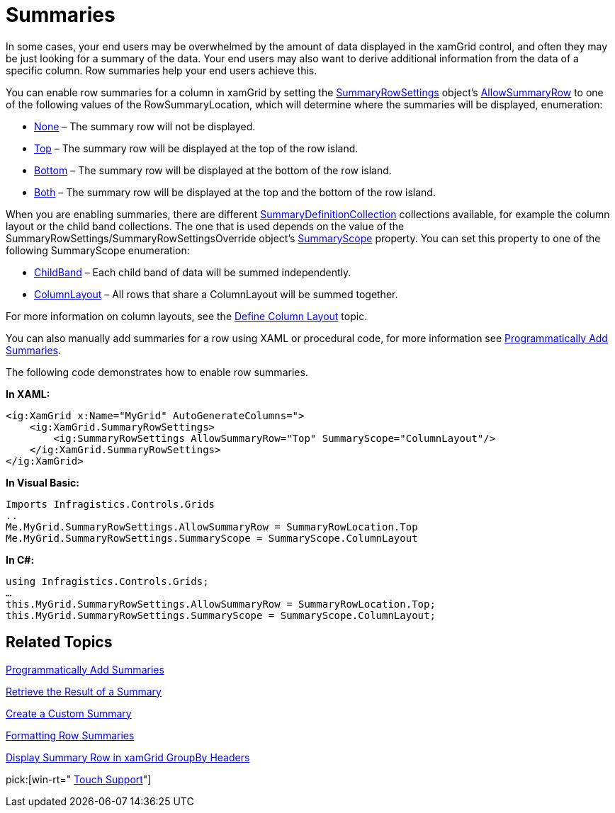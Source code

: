 ﻿////

|metadata|
{
    "name": "xamgrid-summaries",
    "controlName": ["xamGrid"],
    "tags": ["Grids","Summaries"],
    "guid": "{701DFE6A-556D-4C97-B805-32D14C73DD81}",  
    "buildFlags": [],
    "createdOn": "2016-05-25T18:21:56.0102037Z"
}
|metadata|
////

= Summaries

In some cases, your end users may be overwhelmed by the amount of data displayed in the xamGrid control, and often they may be just looking for a summary of the data. Your end users may also want to derive additional information from the data of a specific column. Row summaries help your end users achieve this.

You can enable row summaries for a column in xamGrid by setting the link:{ApiPlatform}controls.grids.xamgrid.v{ProductVersion}~infragistics.controls.grids.summaryrowsettings.html[SummaryRowSettings] object’s link:{ApiPlatform}controls.grids.xamgrid.v{ProductVersion}~infragistics.controls.grids.summaryrowsettings~allowsummaryrow.html[AllowSummaryRow] to one of the following values of the RowSummaryLocation, which will determine where the summaries will be displayed, enumeration:

* link:{ApiPlatform}controls.grids.xamgrid.v{ProductVersion}~infragistics.controls.grids.summaryrowlocation.html[None] – The summary row will not be displayed.
* link:{ApiPlatform}controls.grids.xamgrid.v{ProductVersion}~infragistics.controls.grids.summaryrowlocation.html[Top] – The summary row will be displayed at the top of the row island.
* link:{ApiPlatform}controls.grids.xamgrid.v{ProductVersion}~infragistics.controls.grids.summaryrowlocation.html[Bottom] – The summary row will be displayed at the bottom of the row island.
* link:{ApiPlatform}controls.grids.xamgrid.v{ProductVersion}~infragistics.controls.grids.summaryrowlocation.html[Both] – The summary row will be displayed at the top and the bottom of the row island.

ifdef::sl,wpf[]
When you set the AllowSummaryRow property, xamGrid will display a summary button in the column header. Your end users can click/tap the summary button to display a summary selection dialog box. In the summary selection dialog box, they can select the row summaries they want to see.
endif::sl,wpf[]

ifdef::win-rt[]
When you set the AllowSummaryRow property, clicking/tapping on a column header will display a column menu with a summary button. Your end users can click/tap the summary button to display a drop down list with available summary operations. For more information about summary feature using touch gestures, see the link:xamgrid-touch-support.html[Touch support] topic.
endif::win-rt[]

When you are enabling summaries, there are different link:{ApiPlatform}controls.grids.xamgrid.v{ProductVersion}~infragistics.controls.grids.summaryrowsettings~summarydefinitioncollection.html[SummaryDefinitionCollection] collections available, for example the column layout or the child band collections. The one that is used depends on the value of the SummaryRowSettings/SummaryRowSettingsOverride object’s link:{ApiPlatform}controls.grids.xamgrid.v{ProductVersion}~infragistics.controls.grids.summaryrowsettings~summaryscope.html[SummaryScope] property. You can set this property to one of the following SummaryScope enumeration:

* link:{ApiPlatform}controls.grids.xamgrid.v{ProductVersion}~infragistics.controls.grids.summaryscope.html[ChildBand] – Each child band of data will be summed independently.
* link:{ApiPlatform}controls.grids.xamgrid.v{ProductVersion}~infragistics.controls.grids.summaryscope.html[ColumnLayout] – All rows that share a ColumnLayout will be summed together.

For more information on column layouts, see the link:xamgrid-define-column-layout.html[Define Column Layout] topic.

You can also manually add summaries for a row using XAML or procedural code, for more information see link:xamgrid-programmatically-add-summaries.html[Programmatically Add Summaries].

The following code demonstrates how to enable row summaries.

*In XAML:*

----
<ig:XamGrid x:Name="MyGrid" AutoGenerateColumns=">
    <ig:XamGrid.SummaryRowSettings>
        <ig:SummaryRowSettings AllowSummaryRow="Top" SummaryScope="ColumnLayout"/>               
    </ig:XamGrid.SummaryRowSettings>
</ig:XamGrid>
----

*In Visual Basic:*

----
Imports Infragistics.Controls.Grids
..
Me.MyGrid.SummaryRowSettings.AllowSummaryRow = SummaryRowLocation.Top
Me.MyGrid.SummaryRowSettings.SummaryScope = SummaryScope.ColumnLayout
----

*In C#:*

----
using Infragistics.Controls.Grids;
…
this.MyGrid.SummaryRowSettings.AllowSummaryRow = SummaryRowLocation.Top;
this.MyGrid.SummaryRowSettings.SummaryScope = SummaryScope.ColumnLayout;
----

ifdef::sl,wpf[]
image::images/xamGrid_Whats_New_Summaries_01.png[]
endif::sl,wpf[]

ifdef::win-rt[]
image::images/RT_xamGrid_Whats_New_Summaries_01.png[]
endif::win-rt[]

ifdef::win-rt[]
image::images/RT_xamGrid_Whats_New_Summaries_02.png[]
endif::win-rt[]

== *Related Topics*

link:xamgrid-programmatically-add-summaries.html[Programmatically Add Summaries]

link:xamgrid-retrieve-the-result-of-a-summary.html[Retrieve the Result of a Summary]

link:xamgrid-create-a-custom-summary.html[Create a Custom Summary]

link:xamgrid-formatting-row-summaries.html[Formatting Row Summaries]

link:xamgrid-display-summary-row-in-xamgrid-groupby-headers.html[Display Summary Row in xamGrid GroupBy Headers]

pick:[win-rt=" link:xamgrid-touch-support.html[Touch Support]"]